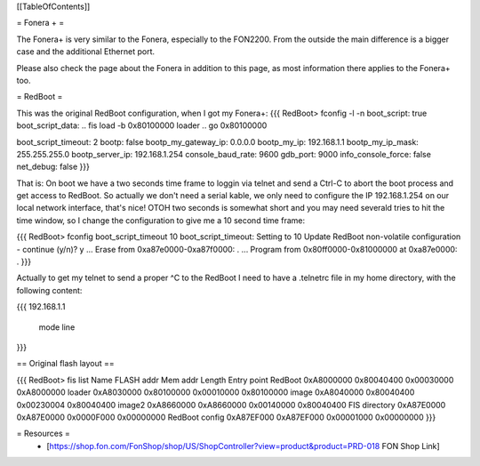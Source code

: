 [[TableOfContents]]

= Fonera + =

The Fonera+ is very similar to the Fonera, especially to the FON2200. From the
outside the main difference is a bigger case and the additional Ethernet port.

Please also check the page about the Fonera in addition to this page, as most
information there applies to the Fonera+ too.

= RedBoot =

This was the original RedBoot configuration, when I got my Fonera+:
{{{
RedBoot> fconfig -l -n
boot_script: true
boot_script_data:
.. fis load -b 0x80100000 loader
..  go 0x80100000

boot_script_timeout: 2
bootp: false
bootp_my_gateway_ip: 0.0.0.0
bootp_my_ip: 192.168.1.1
bootp_my_ip_mask: 255.255.255.0
bootp_server_ip: 192.168.1.254
console_baud_rate: 9600
gdb_port: 9000
info_console_force: false
net_debug: false
}}}

That is: On boot we have a two seconds time frame to loggin via telnet and send
a Ctrl-C to abort the boot process and get access to RedBoot. So actually we
don't need a serial kable, we only need to configure the IP 192.168.1.254 on
our local network interface, that's nice! OTOH two seconds is somewhat short
and you may need severald tries to hit the time window, so
I change the configuration to give me a 10 second time frame:

{{{
RedBoot> fconfig boot_script_timeout 10
boot_script_timeout: Setting to 10
Update RedBoot non-volatile configuration - continue (y/n)? y
... Erase from 0xa87e0000-0xa87f0000: .
... Program from 0x80ff0000-0x81000000 at 0xa87e0000: .
}}}

Actually to get my telnet to send a proper ^C to the RedBoot I need to
have a .telnetrc file in my home directory, with the following content:

{{{
192.168.1.1
	mode line
}}}


== Original flash layout ==

{{{
RedBoot> fis list
Name              FLASH addr  Mem addr    Length      Entry point
RedBoot           0xA8000000  0x80040400  0x00030000  0xA8000000
loader            0xA8030000  0x80100000  0x00010000  0x80100000
image             0xA8040000  0x80040400  0x00230004  0x80040400
image2            0xA8660000  0xA8660000  0x00140000  0x80040400
FIS directory     0xA87E0000  0xA87E0000  0x0000F000  0x00000000
RedBoot config    0xA87EF000  0xA87EF000  0x00001000  0x00000000
}}}

= Resources =
 * [https://shop.fon.com/FonShop/shop/US/ShopController?view=product&product=PRD-018 FON Shop Link]
